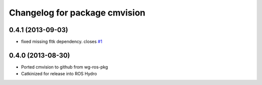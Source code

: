 ^^^^^^^^^^^^^^^^^^^^^^^^^^^^^^
Changelog for package cmvision
^^^^^^^^^^^^^^^^^^^^^^^^^^^^^^

0.4.1 (2013-09-03)
------------------
* fixed missing fltk dependency. closes `#1 <https://github.com/utexas-bwi/cmvision/issues/1>`_

0.4.0 (2013-08-30)
------------------
* Ported cmvision to github from  wg-ros-pkg
* Catkinized for release into ROS Hydro

